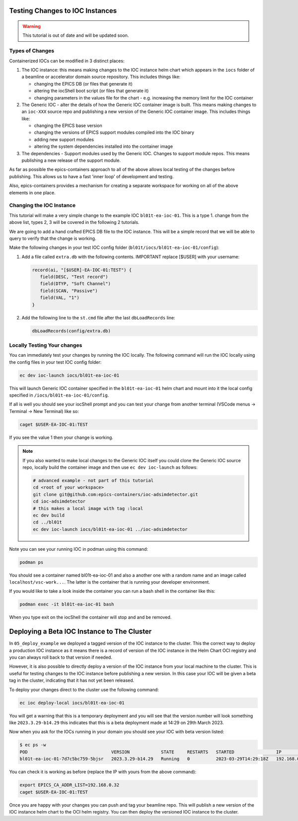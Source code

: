 Testing Changes to IOC Instances
================================

.. Warning::

    This tutorial is out of date and will be updated soon.

.. _ioc_change_types:

Types of Changes
----------------

Containerized IOCs can be modified in 3 distinct places:

#. The IOC instance: this means making changes to the IOC instance helm chart
   which appears in the ``iocs`` folder of a beamline or accelerator domain
   source repository. This includes things like:

   - changing the EPICS DB (or files that generate it)
   - altering the iocShell boot script (or files that generate it)
   - changing parameters in the values file for the chart - e.g. increasing
     the memory limit for the IOC container

#. The Generic IOC - alter the details of how the Generic IOC container image
   is built. This means making changes to an ``ioc-XXX`` source repo and
   publishing a new version of the Generic IOC container image.
   This includes things like:

   - changing the EPICS base version
   - changing the versions of EPICS support modules compiled into the IOC binary
   - adding new support modules
   - altering the system dependencies installed into the container image

#. The dependencies - Support modules used by the Generic IOC. Changes to support
   module repos. This means publishing a new release of the support module.

As far as possible the epics-containers approach to all of the above allows
local testing of the changes before publishing. This allows us to have a
fast 'inner loop' of development and testing.

Also, epics-containers provides a mechanism for creating a separate workspace for
working on all of the above elements in one place.

Changing the IOC Instance
-------------------------

This tutorial will make a very simple change to the example IOC ``bl01t-ea-ioc-01``.
This is a type 1. change from the above list, types 2, 3 will be covered in the
following 2 tutorials.

We are going to add a hand crafted EPICS DB file to the IOC instance. This will
be a simple record that we will be able to query to verify that the change
is working.

Make the following changes in your test IOC config folder
(``bl01t/iocs/bl01t-ea-ioc-01/config``):

1. Add a file called ``extra.db`` with the following contents.
   IMPORTANT replace [$USER] with your username:

   .. code-block:: text

      record(ai, "[$USER]-EA-IOC-01:TEST") {
         field(DESC, "Test record")
         field(DTYP, "Soft Channel")
         field(SCAN, "Passive")
         field(VAL, "1")
      }

2. Add the following line to the ``st.cmd`` file after the last ``dbLoadRecords``
   line:

   .. code-block:: text

      dbLoadRecords(config/extra.db)

Locally Testing Your changes
----------------------------

You can immediately test your changes by running the IOC locally. The following
command will run the IOC locally using the config files in your test IOC config
folder:

.. code-block:: bash

    ec dev ioc-launch iocs/bl01t-ea-ioc-01

This will launch Generic IOC container specified in the ``bl01t-ea-ioc-01``
helm chart and mount into it the local config specified in
``/iocs/bl01t-ea-ioc-01/config``.

If all is well you should see your iocShell prompt and you can test your change
from another terminal (VSCode menus -> Terminal -> New Terminal) like so:

.. code-block:: bash

   caget $USER-EA-IOC-01:TEST

If you see the value 1 then your change is working.

.. note::

   If you also wanted to make local changes
   to the Generic IOC itself you could clone the Generic IOC source repo,
   locally build the container image and then use ``ec dev ioc-launch`` as
   follows:

   .. code-block:: bash

      # advanced example - not part of this tutorial
      cd <root of your workspace>
      git clone git@github.com:epics-containers/ioc-adsimdetector.git
      cd ioc-adsimdetector
      # this makes a local image with tag :local
      ec dev build
      cd ../bl01t
      ec dev ioc-launch iocs/bl01t-ea-ioc-01 ../ioc-adsimdetector


Note you can see your running IOC in podman using this command:

.. code-block:: bash

    podman ps

You should see a container named bl01t-ea-ioc-01 and also a another one with a
random name and an image called ``localhost/vsc-work...``. The latter is the
container that is running your developer environment.

If you would like to take a look inside the container you can run a bash shell
in the container like this:

.. code-block:: bash

    podman exec -it bl01t-ea-ioc-01 bash

When you type exit on the iocShell the container will stop and and be removed.

.. _local_deploy_ioc:

Deploying a Beta IOC Instance to The Cluster
============================================

In ``05_deploy_example`` we deployed a tagged version of the IOC instance to
the cluster. This the correct way to deploy a production IOC instance as it
means there is a record of version of the IOC instance in the Helm Chart
OCI registry and you can always roll back to that version if needed.

However, it is also possible to directly deploy a version of the IOC instance
from your local machine to the cluster.
This is useful for testing changes to the IOC instance
before publishing a new version. In this case
your IOC will be given a beta tag in the cluster, indicating that it has
not yet been released.

To deploy your changes direct to the cluster use the following command:

.. code-block:: bash

    ec ioc deploy-local iocs/bl01t-ea-ioc-01

You will get a warning that this is a temporary deployment and you will see that
the version number will look something like ``2023.3.29-b14.29`` this
indicates that this is a beta deployment made at 14:29 on 29th March 2023.

Now when you ask for the IOCs running in your domain you should see your IOC
with beta version listed:

.. code-block:: bash

   $ ec ps -w
   POD                                VERSION            STATE     RESTARTS   STARTED                IP             GENERIC_IOC_IMAGE
   bl01t-ea-ioc-01-7d7c5bc759-5bjsr   2023.3.29-b14.29   Running   0          2023-03-29T14:29:18Z   192.168.0.32   ghcr.io/epics-containers/ioc-adsimdetector-linux-runtime:23.3.4

You can check it is working as before (replace the IP with yours
from the above command):

.. code-block:: bash

    export EPICS_CA_ADDR_LIST=192.168.0.32
    caget $USER-EA-IOC-01:TEST

Once you are happy with your changes you can push and tag your beamline repo.
This will publish a new version of the IOC instance helm chart to the OCI helm
registry. You can then deploy the versioned IOC instance to the cluster.





